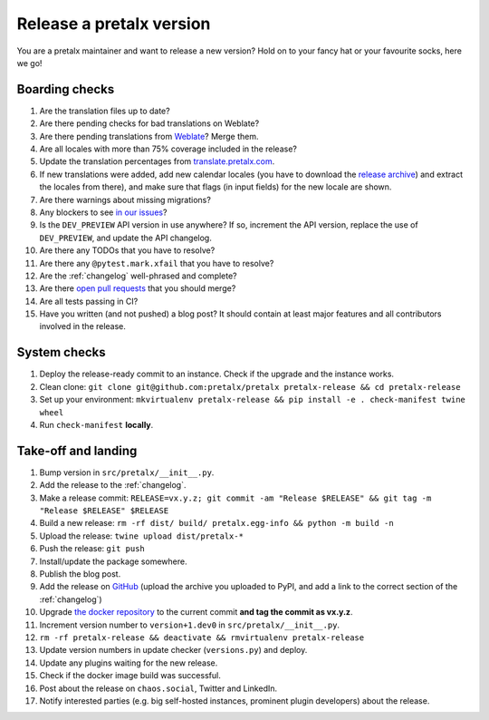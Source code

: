 Release a pretalx version
=========================

You are a pretalx maintainer and want to release a new version? Hold on to your fancy hat or your favourite socks, here we go!

Boarding checks
---------------

1. Are the translation files up to date?
2. Are there pending checks for bad translations on Weblate?
3. Are there pending translations from `Weblate <https://translate.pretalx.com/projects/pretalx/pretalx/#repository>`_? Merge them.
4. Are all locales with more than 75% coverage included in the release?
5. Update the translation percentages from `translate.pretalx.com <https://translate.pretalx.com/projects/pretalx/pretalx/>`_.
6. If new translations were added, add new calendar locales (you have to download the `release archive <https://github.com/fullcalendar/fullcalendar/releases/download/v6.1.5/fullcalendar-6.1.5.zip>`_) and extract the locales from there), and make sure that flags (in input fields) for the new locale are shown.
7. Are there warnings about missing migrations?
8. Any blockers to see `in our issues <https://github.com/pretalx/pretalx/issues?q=is%3Aopen+is%3Aissue+label%3A%22type%3A+bug%22+>`_?
9. Is the ``DEV_PREVIEW`` API version in use anywhere? If so, increment the API version, replace the use of ``DEV_PREVIEW``, and update the API changelog.
10. Are there any TODOs that you have to resolve?
11. Are there any ``@pytest.mark.xfail`` that you have to resolve?
12. Are the :ref:`changelog` well-phrased and complete?
13. Are there `open pull requests <https://github.com/pretalx/pretalx/pulls>`_ that you should merge?
14. Are all tests passing in CI?
15. Have you written (and not pushed) a blog post? It should contain at least major features and all contributors involved in the release.

System checks
-------------

1. Deploy the release-ready commit to an instance. Check if the upgrade and the instance works.
2. Clean clone: ``git clone git@github.com:pretalx/pretalx pretalx-release && cd pretalx-release``
3. Set up your environment: ``mkvirtualenv pretalx-release && pip install -e . check-manifest twine wheel``
4. Run ``check-manifest`` **locally**.

Take-off and landing
--------------------

1. Bump version in ``src/pretalx/__init__.py``.
2. Add the release to the :ref:`changelog`.
3. Make a release commit: ``RELEASE=vx.y.z; git commit -am "Release $RELEASE" && git tag -m "Release $RELEASE" $RELEASE``
4. Build a new release: ``rm -rf dist/ build/ pretalx.egg-info && python -m build -n``
5. Upload the release: ``twine upload dist/pretalx-*``
6. Push the release: ``git push``
7. Install/update the package somewhere.
8. Publish the blog post.
9. Add the release on `GitHub <https://github.com/pretalx/pretalx/releases>`_ (upload the archive you uploaded to PyPI, and add a link to the correct section of the :ref:`changelog`)
10. Upgrade `the docker repository <https://github.com/pretalx/pretalx-docker>`_ to the current commit **and tag the commit as vx.y.z**.
11. Increment version number to ``version+1.dev0`` in ``src/pretalx/__init__.py``.
12. ``rm -rf pretalx-release && deactivate && rmvirtualenv pretalx-release``
13. Update version numbers in update checker (``versions.py``) and deploy.
14. Update any plugins waiting for the new release.
15. Check if the docker image build was successful.
16. Post about the release on ``chaos.social``, Twitter and LinkedIn.
17. Notify interested parties (e.g. big self-hosted instances, prominent plugin developers) about the release.
